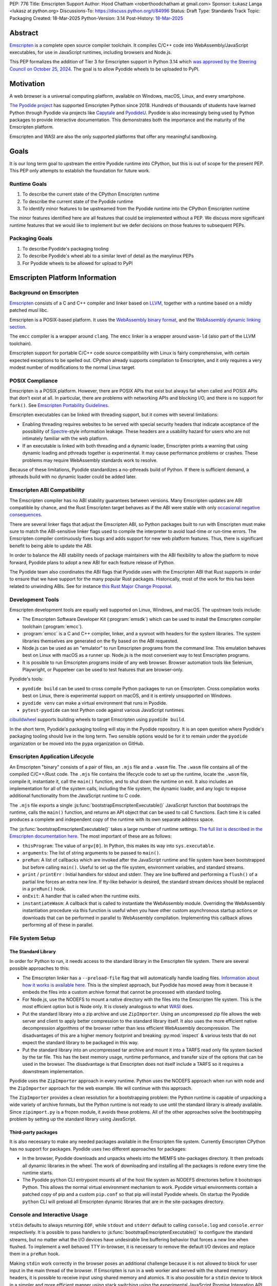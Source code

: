 PEP: 776
Title: Emscripten Support
Author: Hood Chatham <roberthoodchatham at gmail.com>
Sponsor: Łukasz Langa <lukasz at python.org>
Discussions-To: https://discuss.python.org/t/84996
Status: Draft
Type: Standards Track
Topic: Packaging
Created: 18-Mar-2025
Python-Version: 3.14
Post-History: `18-Mar-2025 <https://discuss.python.org/t/84996>`__

Abstract
========

`Emscripten <https://emscripten.org/>`__ is a complete open source compiler
toolchain. It compiles C/C++ code into WebAssembly/JavaScript executables,
for use in JavaScript runtimes, including browsers and Node.js.

This PEP formalizes the addition of Tier 3 for Emscripten support in Python 3.14
which `was approved by the Steering Council on October 25, 2024
<https://github.com/python/steering-council/issues/256>`__. The goal is to allow
Pyodide wheels to be uploaded to PyPI.

Motivation
==========

A web browser is a universal computing platform, available on Windows, macOS,
Linux, and every smartphone.

`The Pyodide project <https://pyodide.org/>`__ has supported Emscripten Python
since 2018. Hundreds of thousands of students have learned Python through
Pyodide via projects like `Capytale
<https://web.archive.org/web/20241211090946/https://cfp.jupytercon.com/2023/talk/TJ9YEV/>`__
and `PyodideU <https://stanford.edu/~cpiech/bio/papers/pyodideU.pdf>`__. Pyodide
is also increasingly being used by Python packages to provide interactive
documentation. This demonstrates both the importance and the maturity of the
Emscripten platform.

Emscripten and WASI are also the only supported platforms that offer any
meaningful sandboxing.

Goals
=====

It is our long term goal to upstream the entire Pyodide runtime into CPython,
but this is out of scope for the present PEP. This PEP only attempts to
establish the foundation for future work.

Runtime Goals
-------------

1. To describe the current state of the CPython Emscripten runtime
2. To describe the current state of the Pyodide runtime
3. To identify minor features to be upstreamed from the Pyodide runtime into the
   CPython Emscripten runtime

The minor features identified here are all features that could be implemented
without a PEP. We discuss more significant runtime features that we would like
to implement but we defer decisions on those features to subsequent PEPs.

Packaging Goals
---------------

1. To describe Pyodide's packaging tooling
2. To describe Pyodide's wheel abi to a similar level of detail as the manylinux
   PEPs
3. For Pyodide wheels to be allowed for upload to PyPI


Emscripten Platform Information
===============================

Background on Emscripten
------------------------

`Emscripten
<https://emscripten.org/docs/introducing_emscripten/about_emscripten.html>`__
consists of a C and C++ compiler and linker based on LLVM__, together with a
runtime based on a mildly patched musl libc.

__ https://llvm.org/

Emscripten is a POSIX-based platform. It uses the `WebAssembly binary format`_,
and the `WebAssembly dynamic linking section`_.

.. _WebAssembly binary format: https://webassembly.github.io/spec/core/binary/index.html
.. _WebAssembly dynamic linking section: https://github.com/WebAssembly/tool-conventions/blob/main/DynamicLinking.md

The ``emcc`` compiler is a wrapper around ``clang``. The ``emcc`` linker is a
wrapper around ``wasm-ld`` (also part of the LLVM toolchain).

Emscripten support for portable C/C++ code source compatibility with Linux is
fairly comprehensive, with certain expected exceptions to be spelled out.
CPython already supports compilation to Emscripten, and it only requires a very
modest number of modifications to the normal Linux target.

POSIX Compliance
----------------

Emscripten is a POSIX platform. However, there are POSIX APIs that exist but
always fail when called and POSIX APIs that don't exist at all. In particular,
there are problems with networking APIs and blocking I/O, and there is no
support for ``fork()``. See `Emscripten Portability Guidelines
<https://emscripten.org/docs/porting/guidelines/portability_guidelines.html>`__.

Emscripten executables can be linked with threading support, but it comes
with several limitations:

* Enabling threading requires websites to be served with special security headers
  that indicate acceptance of the possibility of Spectre_-style information
  leakage. These headers are a usability hazard for users who are not intimately
  familiar with the web platform.

  .. _Spectre: https://en.wikipedia.org/wiki/Spectre_(security_vulnerability)

* If an executable is linked with both threading and a dynamic loader, Emscripten
  prints a warning that using dynamic loading and pthreads together is
  experimental. It may cause performance problems or crashes. These problems may
  require WebAssembly standards work to resolve.

Because of these limitations, Pyodide standardizes a no-pthreads build of
Python. If there is sufficient demand, a pthreads build with no dynamic loader
could be added later.

Emscripten ABI Compatibility
----------------------------

The Emscripten compiler has no ABI stability guarantees between versions. Many
Emscripten updates are ABI compatible by chance, and the Rust Emscripten target
behaves as if the ABI were stable with only `occasional negative consequences
<https://github.com/rust-lang/rust/issues/131467>`__.

There are several linker flags that adjust the Emscripten ABI, so Python
packages built to run with Emscripten must make sure to match the ABI-sensitive
linker flags used to compile the interpreter to avoid load-time or run-time
errors. The Emscripten compiler continuously fixes bugs and adds support for new
web platform features. Thus, there is significant benefit to being able to
update the ABI.

In order to balance the ABI stability needs of package maintainers with the ABI
flexibility to allow the platform to move forward, Pyodide plans to adopt a new
ABI for each feature release of Python.

The Pyodide team also coordinates the ABI flags that Pyodide uses with the
Emscripten ABI that Rust supports in order to ensure that we have support for
the many popular Rust packages. Historically, most of the work for this has
been related to unwinding ABIs. See for instance `this Rust Major Change
Proposal <https://github.com/rust-lang/compiler-team/issues/801>`__.

Development Tools
-----------------

Emscripten development tools are equally well supported on Linux, Windows, and
macOS. The upstream tools include:

* The Emscripten Software Developer Kit (:program:`emsdk`) which can be used to
  install the Emscripten compiler toolchain (:program:`emcc`).
* :program:`emcc` is a C and C++ compiler, linker, and a sysroot with headers
  for the system libraries. The system libraries themselves are generated on
  the fly based on the ABI requested.
* Node.js can be used as an "emulator" to run Emscripten programs from the
  command line. This emulation behaves best on Linux with macOS as a runner up.
  Node.js is the most convenient way to test Emscripten programs.
* It is possible to run Emscripten programs inside of any web browser. Browser
  automation tools like Selenium, Playwright, or Puppeteer can be used to test
  features that are browser-only.

Pyodide's tools:

* ``pyodide build`` can be used to cross compile Python packages to run on
  Emscripten. Cross compilation works best on Linux, there is experimental
  support on macOS, and it is entirely unsupported on Windows.
* ``pyodide venv`` can make a virtual environment that runs in Pyodide.
* ``pytest-pyodide`` can test Python code against various JavaScript runtimes.

cibuildwheel__ supports building wheels to target Emscripten using ``pyodide build``.

__ https://cibuildwheel.pypa.io/

In the short term, Pyodide's packaging tooling will stay in the Pyodide
repository. It is an open question where Pyodide's packaging tooling should live
in the long term. Two sensible options would be for it to remain under the
``pyodide`` organization or be moved into the ``pypa`` organization on GitHub.


Emscripten Application Lifecycle
--------------------------------

An Emscripten "binary" consists of a pair of files, an ``.mjs`` file and a
``.wasm`` file. The ``.wasm`` file contains all of the compiled C/C++/Rust code.
The ``.mjs`` file contains the lifecycle code to set up the runtime, locate the
``.wasm`` file, compile it, instantiate it, call the ``main()`` function, and to
shut down the runtime on exit. It also includes an implementation for all of the
system calls, including the file system, the dynamic loader, and any logic to
expose additional functionality from the JavaScript runtime to C code.

The ``.mjs`` file exports a single :js:func:`bootstrapEmscriptenExecutable()`
JavaScript function that bootstraps the runtime, calls the ``main()`` function,
and returns an API object that can be used to call C functions. Each time it is
called produces a complete and independent copy of the runtime with its own
separate address space.

The :js:func:`bootstrapEmscriptenExecutable()` takes a large number of runtime
settings. `The full list is described in the Emscripten documentation here.
<https://emscripten.org/docs/api_reference/module.html#id3>`__ The most
important of these are as follows:

* ``thisProgram``: The value of ``argv[0]``. In Python, this makes its way into
  ``sys.executable``.
* ``arguments``: The list of string arguments to be passed to ``main()``.
* ``preRun``: A list of callbacks which are invoked after the JavaScript runtime
  and file system have been bootstrapped but before calling ``main()``. Useful
  to set up the file system, environment variables, and standard streams.
* ``print`` / ``printErr`` : Initial handlers for stdout and stderr. They are
  line buffered and performing a ``flush()`` of a partial line forces an extra
  new line. If tty-like behavior is desired, the standard stream devices should
  be replaced in a ``preRun()`` hook.
* ``onExit``: A handler that is called when the runtime exits.
* ``instantiateWasm``: A callback that is called to instantiate the WebAssembly
  module. Overriding the WebAssembly instantiation procedure via this function
  is useful when you have other custom asynchronous startup actions or downloads
  that can be performed in parallel to WebAssembly compilation. Implementing
  this callback allows performing all of these in parallel.

File System Setup
-----------------

The Standard Library
~~~~~~~~~~~~~~~~~~~~


In order for Python to run, it needs access to the standard library in the
Emscripten file system. There are several possible approaches to this:

* The Emscripten linker has a ``--preload-file`` flag that will automatically
  handle loading files. `Information about how it works is available here.
  <https://emscripten.org/docs/porting/files/packaging_files.html#packaging-using-emcc>`__
  This is the simplest approach, but Pyodide has moved away from it because it
  embeds the files into a custom archive format that cannot be processed with
  standard tooling.

* For Node.js, use the NODEFS to mount a native directory with the files into the
  Emscripten file system. This is the most efficient option but is Node only. It
  is closely analogous to what WASI_ does.

  .. _WASI: https://wasi.dev/

* Put the standard library into a zip archive and use ``ZipImporter``. Using an
  uncompressed zip file allows the web server and client to apply better
  compression to the standard library itself. It also uses the more efficient
  native decompression algorithms of the browser rather than less efficient
  WebAssembly decompression. The disadvantages of this are a higher memory
  footprint and breaking :py:mod:`inspect` & various tests that do not expect the
  standard library to be packaged in this way.

* Put the standard library into an uncompressed tar archive and mount it into a
  TARFS read only file system backed by the tar file. This has the best memory
  usage, runtime performance, and transfer size of the options that can be used
  in the browser. The disadvantage is that Emscripten does not itself include a
  TARFS so it requires a downstream implementation.

Pyodide uses the ``ZipImporter`` approach in every runtime. Python uses the
NODEFS approach when run with node and the ``ZipImporter`` approach for the web
example. We will continue with this approach.

The ``ZipImporter`` provides a clean resolution for a bootstrapping problem: the
Python runtime is capable of unpacking a wide variety of archive formats, but
the Python runtime is not ready to use until the standard library is already
available. Since ``zipimport.py`` is a frozen module, it avoids these problems.
All of the other approaches solve the bootstrapping problem by setting up the
standard library using JavaScript.

Third-party packages
~~~~~~~~~~~~~~~~~~~~

It is also necessary to make any needed packages available in the Emscripten
file system. Currently Emscripten CPython has no support for packages. Pyodide
uses two different approaches for packages:

* In the browser, Pyodide downloads and unpacks wheels into the MEMFS
  site-packages directory. It then preloads all dynamic libraries in the wheel.
  The work of downloading and installing all the packages is redone every time
  the runtime starts.

* The Pyodide ``python`` CLI entrypoint mounts all of the host file system as
  NODEFS directories before it bootstraps Python. This allows the normal virtual
  environment mechanism to work. Pyodide virtual environments contain a patched
  copy of pip and a custom ``pip.conf`` so that pip will install Pyodide wheels.
  On startup the Pyodide ``python`` CLI will preload all Emscripten dynamic
  libraries that are in the site-packages directory.


Console and Interactive Usage
-----------------------------

``stdin`` defaults to always returning ``EOF``, while ``stdout`` and ``stderr``
default to calling ``console.log`` and ``console.error`` respectively. It is
possible to pass handlers to :js:func:`bootstrapEmscriptenExecutable()` to configure
the standard streams, but no matter what the I/O devices have undesirable line
buffering behavior that forces a new line when flushed. To implement a well
behaved TTY in-browser, it is necessary to remove the default I/O devices and
replace them in a ``preRun`` hook.

Making ``stdin`` work correctly in the browser poses an additional challenge
because it is not allowed to block for user input in the main thread of the
browser. If Emscripten is run in a web worker and served with the shared memory
headers, it is possible to receive input using shared memory and atomics. It is
also possible for a ``stdin`` device to block in a simpler and more efficient
manner using stack switching using the experimental JavaScript Promise
Integration API.

Pyodide replaces the standard I/O devices in order to fix the line buffering
behavior. When Pyodide is run in Node.js, ``stdin``, ``stdout``, and ``stderr`` are
by default connected to ``process.stdin``, ``process.stdout``, and
``process.stderr`` and so the standard streams work as a tty out of the box.
Pyodide also ensures that ``shutil.get_terminal_size`` returns results
consistent with ``process.stdout.rows`` and ``process.stdout.columns``. Pyodide
currently has no support for stack switching ``stdin``.

Currently, the Emscripten Python Node.js runner uses the default I/O that
Emscripten provides. The web example uses ``Atomics`` for ``stdin`` and has
custom ``stdout`` and ``stderr`` handlers, but they exhibit the undesirable line
buffering behavior. We will upstream the standard streams behaviors from
Pyodide.

In the long term, we hope to implement stack switching ``stdin`` devices, but
that is out of scope for this PEP.


Dynamic Libraries
-----------------

Main Thread Synchronous Loading Limit
~~~~~~~~~~~~~~~~~~~~~~~~~~~~~~~~~~~~~

In the main browser thread, a dynamic library can only be loaded synchronously
if it is at most 4 kilobytes. This excludes most nontrivial dynamic libraries.
This limit is not present in Node.js and can be avoided by using a web worker. If
stack switching is available, then it is possible to make ``dlopen()`` stack
switch in order to instantiate a dynamic library synchronously.

To avoid the synchronous loading limit, Pyodide currently preloads all dynamic
libraries present in a wheel when installing the wheel (or on startup). This is
a significant disadvantage with packages like SciPy that include a very large
number of shared libraries that are expected to be only loaded on demand.
Pyodide will implement a solution based on stack switching as it becomes more
widely available in runtimes.

Emscripten Python only loads extension module dynamic libraries when they are
imported. This approach is simpler and more efficient when it works. The web
example runs in a web worker and the cli runner runs in Node so neither of these
have the synchronous loading limit. We will continue with this approach in
Emscripten Python.

In the long run, we hope to implement a stack switching ``dlopen``, but that is
out of scope for this PEP.

Missing RPATH Support
~~~~~~~~~~~~~~~~~~~~~

Another important limitation of the Emscripten dynamic loader is that it does
not currently have RPATH support. Pyodide's present workaround is as follows:
``auditwheel-emscripten`` places shared library dependencies that are vendored
into a package in a ``${package}.libs`` folder, following auditwheel's
convention. Pyodide patches the dynamic loader to treat this ``${package}.libs``
folder as if it were on the RPATH of all of the dynamic libraries in the wheel.

In Emscripten 4.0.5, we have updated the shared object file format, ``wasm-ld``
and ``emcc`` to accept an ``-rpath`` flag. We are still working on updating the
dynamic loader to respect the rpath, but we expect this will be finished in the
next Emscripten release. Pyodide will then switch to using the RPATH and drop
the patch on the dynamic loader.

Emscripten Python currently uses the unpatched dynamic loader and so cannot load
extension modules that depend on vendored dynamic libraries via DT_NEEDED.
Extension modules can load dynamic libraries via DT_NEEDED if they are in the
system ``lib`` directory. We will wait to resolve this until we have fixed the
Emscripten dynamic loader upstream. When Emscripten Python is built with a
compatible version of Emscripten, it will automatically pick up support for
wheels with vendored dynamic libraries.


Traps and Uncaught Exceptions
-----------------------------

We consider the C runtime state to be corrupted if there is a WebAssembly trap,
an unhandled JavaScript exception, or an uncaught WebAssembly throw instruction.

Unlike in other platforms, there is no operating system to shut down the
executable when there is a trap or other unrecoverable corruption of the libc
runtime. We need to provide our own code to print tracebacks, dump the memory,
or do whatever else is helpful for debugging a crash. If we expose a JavaScript
API, we also must ensure that it is disabled after an unrecoverable crash to
prevent downstream users from observing the Python runtime in an inconsistent
state.

In order to detect fatal errors, Pyodide uses the following approach: all
fallable calls from WebAssembly into JavaScript are wrapped with a JavaScript
try/catch block. Any caught JavaScript exceptions are translated into Python
exceptions. This ensures that any recoverable JavaScript error is caught before
it unwinds through any WebAssembly frames. All entrypoints to WebAssembly are
also wrapped with JavaScript try/catch blocks. Any exceptions caught there have
unwound WebAssembly frames and are thus considered to be fatal errors (though
there is a special case to handle :func:`~sys.exit()`). This requires foundational
integration with the Python/JavaScript foreign function interface.

When the Pyodide runtime catches a fatal exception, it introspects the error to
determine whether it came from a trap, a logic error in a system call, a
``setjmp()`` without a ``longjmp()``, or a libcxxabi call to ``__cxa_throw()``
(an uncaught C++ exception or Rust panic). We render as informative an error
message as we can. We also call ``_Py_DumpTraceback()`` so we can display a
Python traceback in addition to the JS/WebAssembly traceback. It also disables
the JavaScript API so that further attempts to call into Python result in an
error saying that the runtime has fatally failed.

Normally, WebAssembly symbols are stripped so the WebAssembly frames are not
very useful. Compiling and linking with ``-g2`` (or a higher debug setting)
ensures that WebAssembly symbols are included and they will appear in the
traceback.

Because Emscripten Python currently has no JavaScript API and no foreign function
interface, the situation is much simpler. The Python Node.js runner wraps the call
to :js:func:`bootstrapEmscriptenExecutable()` in a try/catch block. If an exception is
caught, it displays the JavaScript exception and calls ``_Py_DumpTraceback()``.
It then exits with code 1. We will stick with this approach until we add either
a JavaScript API or foreign function interface, which is out of scope for this PEP.

Specification
=============

Scope of Work
-------------

Adding Emscripten as a Tier 3 platform only requires adding support for
compiling an Emscripten-compatible build from the unpatched CPython source code.
It does not necessarily require there to be any officially distributed
Emscripten artifacts on python.org, although these could be added in the future.
In the short term, they will continue to be distributed downstream with Pyodide.

Emscripten will be built using the same configure and Makefile system as other
POSIX platforms, and must therefore be built on a POSIX platform. Both Linux and
macOS will be supported.

A Python CLI entrypoint will be provided, which among other things can be used
to execute the test suite.

Linkage
-------

It is only supported to statically link the Python interpreter. We use `EM_JS
<https://emscripten.org/docs/api_reference/emscripten.h.html#c.EM_JS>`__
functions in the interpreter for various purposes. It is possible to dynamically
link object files that include ``EM_JS`` functions, but their behavior deviates
significantly from their behavior in static builds. For this reason, it would
require special work to support. If a use case for dynamically linking the
interpreter in Emscripten emerges, we can evaluate how much effort would be
required to support it.

Standard Library
----------------

Unsupported Modules
~~~~~~~~~~~~~~~~~~~

See https://pyodide.org/en/stable/usage/wasm-constraints.html#removed-modules.

Removed Modules
^^^^^^^^^^^^^^^

The following modules are removed from the standard library to reduce download
size and since they currently wouldn't work in the WebAssembly VM.

- curses
- dbm
- ensurepip
- fcntl
- grp
- idlelib
- msvcrt
- pwd
- resource
- syslog
- termios
- tkinter
- turtle
- turtledemo
- venv
- winreg
- winsound

Included but not Working Modules
^^^^^^^^^^^^^^^^^^^^^^^^^^^^^^^^

The following modules can be imported, but are not functional:

- multiprocessing
- threading
- sockets

as well as any functionality that requires these.

The following are present but cannot be imported due to a dependency on the
termios package which has been removed:

- pty
- tty


Platform Identification
~~~~~~~~~~~~~~~~~~~~~~~

``sys.platform`` will return ``"emscripten"``. Although Emscripten attempts to
be compatible with Linux, the differences are significant enough that a distinct
name is justified. This is consistent with the return value from ``os.uname()``.

There is also ``sys._emscripten_info`` which includes the Emscripten version and
the runtime (either ``navigator.userAgent`` in a browser or ``"Node js" +
process.version`` in Node.js).

Signals Support
---------------

WebAssembly does not have native support for signals. Furthermore, on a
non-pthreads build, the address space of the WebAssembly module is not shared,
so it is impossible for any thread capable of seeing an interrupt to write to
the eval breaker while the Python interpreter is running code. To work around
this, there are two possible solutions:

* If Emscripten is run in a web worker and served with the shared memory headers,
  it is possible to use shared memory outside of the WebAssembly address space
  as a signal buffer. A signal handling UI thread can write the desired signal
  into the signal buffer. The interpreter can periodically check the state of
  this signal buffer in the eval breaker code. Checking the signal buffer is
  slow compared to checking the eval breaker in native platforms, so we do only
  do it once every 50 times through the eval breaker. See
  `Python/emscripten_signal.c
  <https://github.com/python/cpython/blob/2bef8ea8ea045d20394f0daec7a5c5b1046a4e22/Python/emscripten_signal.c>`__
* Using stack switching, we can occasionally switch the stack and allow the
  JavaScript event loop to go around, then check the state of a signal buffer.
  This requires the experimental JavaScript Promise Integration API, and would
  be best used with the techniques for optimizing long tasks described `in this
  article <https://web.dev/articles/optimize-long-tasks>`__

Emscripten Python has already implemented the solution based on shared memory,
and it is in use in Pyodide.

Eventually, we hope to implement stack-switching-based signals so that it is
possible to use signals in the main thread of node and the browser, as well as
in in web pages that are not served with the shared memory headers. We will need
to keep the shared memory based approach as well, both for backwards
compatibility and because it is more efficient when it is possible. However,
this is out of scope for this PEP.


Function Pointer Casts
----------------------

`Section 6.3.2.3, paragraph 8
<https://www.open-std.org/JTC1/SC22/WG14/www/docs/n1256.pdf#page=60>`__ of the C
standard reads:

    A pointer to a function of one type may be converted to a pointer to a
    function of another type and back again; the result shall compare equal to
    the original pointer. If a converted pointer is used to call a function
    whose type is not compatible with the pointed-to type, the behavior is
    undefined.

However, most platforms have the same behavior: if a function is called with too
many arguments, the extra arguments are ignored; if a function is called with
too few arguments, the extra arguments are filled in with garbage.

On the other hand, the WebAssembly spec defines calling a function with the
wrong signature to trap (`see step 18 in the execution of call_indirect
<https://webassembly.github.io/spec/core/exec/instructions.html#xref-syntax-instructions-syntax-instr-control-mathsf-call-indirect-x-y)>`__.

It is common for Python extension modules to cast a function to a different
signature and call it with the different signature. For instance, many C
extensions define a ``METH_NOARGS`` function to take 0 or 1 argument. The
interpreter calls it with two arguments, the first of which is the Python module
object and the second of which is always ``NULL``. In order to make these
extension modules work without changing their source code, we need special
handling.

Initially, we resolved this problem by calling out to JavaScript and having
JavaScript call the function pointer. When calling a WebAssembly function from
JavaScript, missing arguments are treated as zero and extra arguments are
ignored (`see step 7 here
<https://webassembly.github.io/spec/js-api/index.html#call-an-exported-function)>`__.
This works, but has the disadvantage of being slow and breaking stack switching
-- it is not possible to stack switch through JavaScript frames.

Using the wasm-gc `ref.test
<https://webassembly.github.io/gc/core/exec/instructions.html#xref-syntax-instructions-syntax-instr-ref-mathsf-ref-test-mathit-rt>`__
instruction, we can query the type of the function pointer and manually fix up
the argument list.

wasm-gc is a relatively new feature for WebAssembly runtimes, so we attempt to
use a wasm-gc based function pointer cast trampoline if possible and fall back
to a JS trampoline if not. Every JavaScript runtime that supports stack
switching also supports wasm-gc, so this ensures that stack switching works on
every platform runtime that supports it. The one wrinkle is that iOS 18 ships a
broken implementation of wasm-gc so we have to special case it.

`See here for the full implementation details.
<https://github.com/python/cpython/blob/98fa4a49fecbac3c990a25ce5d300592dad31be0/Python/emscripten_trampoline.c>`__

The function pointer cast handling is fully implemented in cpython. Pyodide uses
exactly the same code as upstream.


CI Resources
------------

Pyodide can be built and tested on any Linux with a reasonably recent version of
Node.js. Anaconda has offered to provide physical hardware to run Emscripten
buildbots, maintained by Russell Keith-Magee.

CPython does not currently test Tier 3 platforms on GitHub Actions, but if this
ever changes, their Linux runners are able to build and test Emscripten Python.

Packaging
---------

Existing Package Support
~~~~~~~~~~~~~~~~~~~~~~~~

Pyodide currently maintains ports of 255 different packages at the time of this
writing, including major scientific Python packages like NumPy, SciPy, pandas,
Polars, scikit-learn, OpenCV, PyArrow, and Pillow as well as general purpose
packages like aiohttp, Requests, Pydantic, cryptography, and orjson.

About 60 packages are also testing against Pyodide in their CI, including NumPy,
pandas, awkward-cpp, scikit-image, statsmodels, PyArrow, Hypothesis, and PyO3.

Emscripten Wheel Format
~~~~~~~~~~~~~~~~~~~~~~~

Emscripten wheels will use either the format ``emscripten_<version>_wasm32`` or
``pyodide_<abi>_wasm32``. For example:

* ``emscripten_3_1_58_wasm32``
* ``pyodide_2025_0_wasm32``

The first triple is ambiguous, since even with Emscripten 3.1.58 it is possible
to link dynamic libraries that require a large number of distinct ABIs,
depending on linker and compiler options. It is our intent that the
``pyodide_2025_0`` specifies the particular ABI. Thus, the relationship between
``pyodide_<abi>`` and ``emscripten_<version>`` is intended to be the same as the
relationship between ``manylinux<version>`` and ``linux``.

The specification of the ``pyodide_<abi>`` ABI includes:

* Which version of the Emscripten compiler is used
* What libraries are statically linked with the interpreter
* What stack unwinding ABI is to be used
* Which runtime platform features are required to be present

and a handful of other similar details that affect the ABI.

The ABI is selected by choosing the appropriate version of the Emscripten
compiler and passing appropriate compiler and linker flags. It is possible for
other people to build their own Python interpreter that is compatible with the
Pyodide ABI, it is not necessary to use the Pyodide distribution itself.

The ``pyodide build`` tool knows how to create wheels that match our ABI. As an
alternative,
`the auditwheel-emscripten tool <https://github.com/ryanking13/auditwheel-emscripten>`__
is capable of performing basic compatibility checks, vendoring shared libraries,
and retagging the wheel from ``emscripten_<version>`` to ``pyodide_<abi>``. Unlike
with manylinux, there is no need for a Docker container to build the
``pyodide_<abi>`` wheels. All that is needed is a Linux machine and appropriate
versions of Python, Node.js, and Emscripten.


PEP 11
------

:pep:`11` will be updated to indicate that Emscripten is supported, specifically
the triples ``wasm32-unknown-emscripten_xx_xx_xx``.

Russell Keith-Magee will serve as the initial core team contact for these ABIs.


Future Work
===========

Improving Cross Builds in the Packaging Ecosystem
-------------------------------------------------

Python now supports four non-self-hosting platforms: iOS, Android, WASI, and
Emscripten. All of them will need to build packages via cross builds. Currently,
``pyodide-build`` allows building a very large number of Python packages for
Emscripten, but it is very complicated. Ideally, the Python packaging ecosystem
would have standards for cross builds. This is a difficult long term project,
particularly because the packaging system is complex and was designed from the
ground up with the assumption that cross compilation would not happen.


Pyodide Runtime Features to be Upstreamed
-----------------------------------------

This is a collection of Pyodide runtime features that are out of scope for this
PEP and for the Python 3.14 development cycle but we would like to upstream in
the future.

JavaScript API for Bootstrapping
~~~~~~~~~~~~~~~~~~~~~~~~~~~~~~~~

Currently we offer no stable API for bootstrapping Python. Instead, we use `one
collection of settings for the Node.js CLI entrypoint
<https://github.com/python/cpython/blob/98fa4a49fecbac3c990a25ce5d300592dad31be0/Tools/wasm/emscripten/node_entry.mjs#L33-L46>`__
and `a separate collection of settings for the browser demo
<https://github.com/python/cpython/blob/98fa4a49fecbac3c990a25ce5d300592dad31be0/Tools/wasm/emscripten/web_example/python.worker.mjs#L64-L88>`__.

The Emscripten executable startup API is complicated and there are many possible
configurations that are broken. Pyodide offers a simpler set of options than
Emscripten. This gives downstream users a lot of flexibility while allowing us
to maintain a small number of tested configurations. It also reduces downstream
code duplication.

Eventually, we would like to upstream Pyodide's bootstrapping API. In the short
term, to keep things simple we will support no JavaScript API.

JavaScript foreign function interface (FFI)
~~~~~~~~~~~~~~~~~~~~~~~~~~~~~~~~~~~~~~~~~~~

Because Emscripten supports POSIX, a significant number of tasks can be achieved
using the ``os`` module. However, many fundamental operations in JavaScript
runtimes are not possible via POSIX APIs. Pyodide's approach is to specify a
mapping between the JavaScript object model and the Python object model and a
calling convention that allows high level bidirectional integration.

Asyncio
~~~~~~~

Most JavaScript primitives are asynchronous. The JavaScript thread that Python
runs in already has an event loop. It it not too difficult to implement a Python
event loop that defers all actual work to the JavaScript event loop,
`implemented in Pyodide here <https://github.com/pyodide/pyodide/blob/b3721fd5e9c7981216c4604025e2617e53f9726a/src/py/pyodide/webloop.py>`__.

This is logically dependent on having at least some limited JavaScript FFI
because the only way to schedule tasks on the JavaScript event loop is via a
call out to JavaScript.

One cause of incompatibility is that it is not possible to control the life
cycle of the event loop from within a JavaScript isolate. This makes
``asyncio.run()`` and similar things not work.

Using stack switching it is also possible to make a coroutine out of
"synchronous" Python frames. These stack switching coroutines are scheduled on
the same event loop as ordinary Python coroutines and are fully reentrant. This
is fully implemented in Pyodide.


Backwards Compatibility
=======================

Adding a new platform does not introduce any backwards compatibility concerns to
CPython itself. However, there may be some backwards compatibility implications
on Pyodide users. There are a large number of existing users of Pyodide, so it
is important when upstreaming features from Pyodide into Python that we take
care to minimize backwards incompatibility. We will also need a way to disable
partially-upstreamed features so that Pyodide can replace them with more
complete versions downstream.

These backwards compatibility concerns impact not just the runtime but also the
packaging system.


Security Implications
=====================

Adding a new platform does not add any new security implications.

Emscripten and WASI are also the only supported platforms that offer sandboxing.
If users wish to execute untrusted Python code or untrusted Python extension
modules, Emscripten provides a secure way for them to do that.

How to Teach This
=================

The education needs related to this PEP relate to two groups of developers.

First, web developers will need to know how to build Python and use it in a
website, along with their own Python code and any supporting packages, and how
to use them all at runtime. The documentation will cover this in a similar form
to the existing Windows embeddable package. In the short term, we will encourage
developers to use Pyodide if at all possible.

Second, developers of packages with binary components need to know how to build
and release them for Emscripten (see Packaging).


Reference Implementation
========================

Pyodide.


Copyright
=========

This document is placed in the public domain or under the CC0-1.0-Universal
license, whichever is more permissive.

